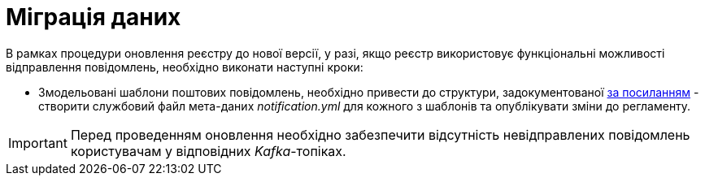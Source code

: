 = Міграція даних

В рамках процедури оновлення реєстру до нової версії, у разі, якщо реєстр використовує функціональні можливості відправлення повідомлень, необхідно виконати наступні кроки:

- Змодельовані шаблони поштових повідомлень, необхідно привести до структури, задокументованої xref:lowcode/notifications/notifications-modelling.adoc#_структура_шаблону_поштового_повідомлення[за посиланням] - створити службовий файл мета-даних __notification.yml__ для кожного з шаблонів та опублікувати зміни до регламенту.

[IMPORTANT]
Перед проведенням оновлення необхідно забезпечити відсутність невідправлених повідомлень користувачам у відповідних _Kafka_-топіках.